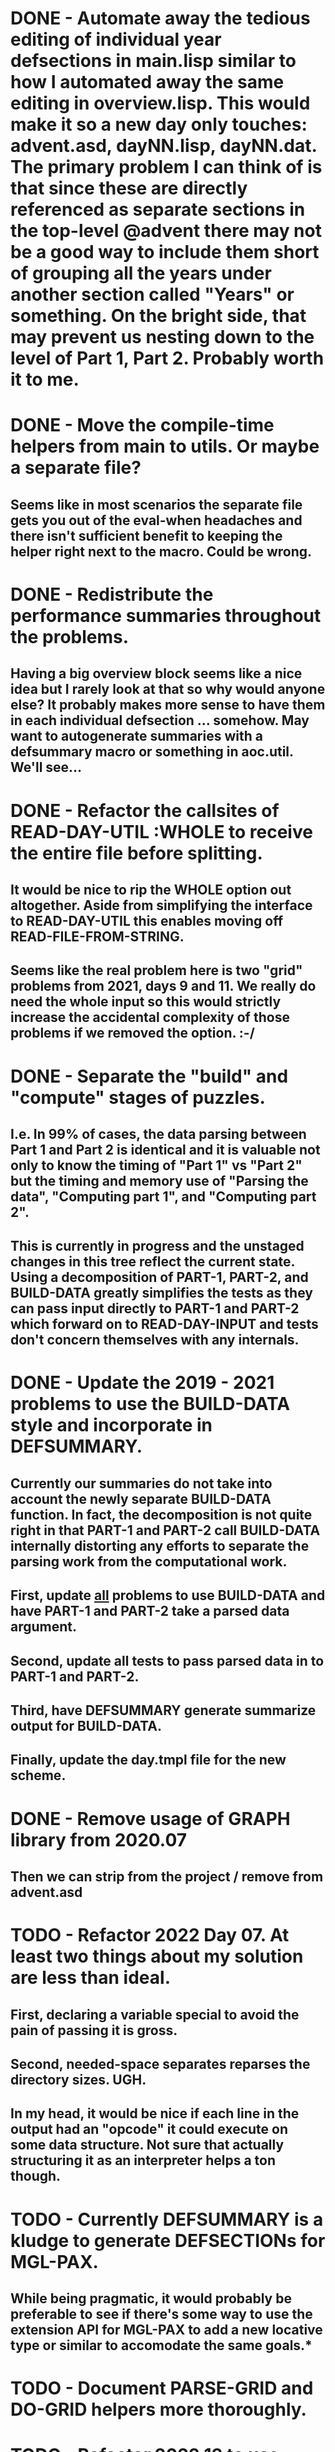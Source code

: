 * DONE - Automate away the tedious editing of individual year defsections in main.lisp  similar to how I automated away the same editing in overview.lisp. This would make it so a new day only touches: advent.asd, dayNN.lisp, dayNN.dat. The primary problem I can think of is that since these are directly referenced as separate sections in the top-level @advent there may not be a good way to include them short of grouping all the years under another section called "Years" or something. On the bright side, that may prevent us nesting down to the level of Part 1, Part 2. Probably worth it to me.
* DONE - Move the compile-time helpers from main to utils. Or maybe a separate file?
** Seems like in most scenarios the separate file gets you out of the eval-when headaches and there isn't sufficient benefit to keeping the helper right next to the macro. Could be wrong.
* DONE - Redistribute the performance summaries throughout the problems.
** Having a big overview block seems like a nice idea but I rarely look at that so why would anyone else? It probably makes more sense to have them in each individual defsection ... somehow. May want to autogenerate summaries with a defsummary macro or something in aoc.util. We'll see...
* DONE - Refactor the callsites of READ-DAY-UTIL :WHOLE to receive the entire file before splitting.
** It would be nice to rip the WHOLE option out altogether. Aside from simplifying the interface to READ-DAY-UTIL this enables moving off READ-FILE-FROM-STRING.
** Seems like the real problem here is two "grid" problems from 2021, days 9 and 11. We really do need the whole input so this would strictly increase the accidental complexity of those problems if we removed the option. :-/
* DONE - Separate the "build" and "compute" stages of puzzles.
** I.e. In 99% of cases, the data parsing between Part 1 and Part 2 is identical and it is valuable not only to know the timing of "Part 1" vs "Part 2" but the timing and memory use of "Parsing the data", "Computing part 1", and "Computing part 2".
** This is currently in progress and the unstaged changes in this tree reflect the current state. Using a decomposition of PART-1, PART-2, and BUILD-DATA greatly simplifies the tests as they can pass input directly to PART-1 and PART-2 which forward on to READ-DAY-INPUT and tests don't concern themselves with any internals.
* DONE - Update the 2019 - 2021 problems to use the BUILD-DATA style and incorporate in DEFSUMMARY.
** Currently our summaries do not take into account the newly separate BUILD-DATA function. In fact, the decomposition is not quite right in that PART-1 and PART-2 call BUILD-DATA internally distorting any efforts to separate the parsing work from the computational work.
** First, update _all_ problems to use BUILD-DATA and have PART-1 and PART-2 take a parsed data argument.
** Second, update all tests to pass parsed data in to PART-1 and PART-2.
** Third, have DEFSUMMARY generate summarize output for BUILD-DATA.
** Finally, update the day.tmpl file for the new scheme.
* DONE - Remove usage of GRAPH library from 2020.07
** Then we can strip from the project / remove from advent.asd
* TODO - Refactor 2022 Day 07. At least two things about my solution are less than ideal.
** First, declaring a variable special to avoid the pain of passing it is gross.
** Second, needed-space separates reparses the directory sizes. UGH.
** In my head, it would be nice if each line in the output had an "opcode" it could execute on some data structure. Not sure that actually structuring it as an interpreter helps a ton though.
* TODO - Currently DEFSUMMARY is a kludge to generate DEFSECTIONs for MGL-PAX.
** While being pragmatic, it would probably be preferable to see if there's some way to use the extension API for MGL-PAX to add a new locative type or similar to accomodate the same goals.*
* TODO - Document PARSE-GRID and DO-GRID helpers more thoroughly.
* TODO - Refactor 2022.13 to use named-readtables instead of regexes to parse.
